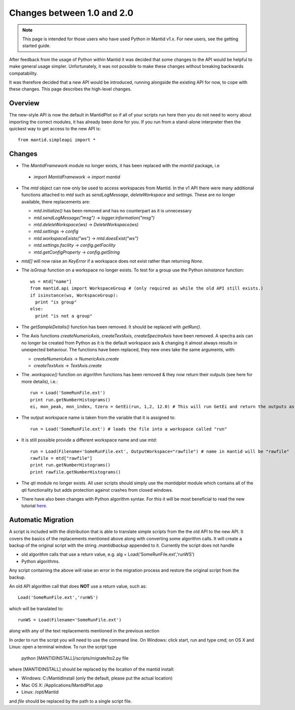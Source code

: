 ===========================
Changes between 1.0 and 2.0
===========================
.. default-domain:: py

.. note::

   This page is intended for those users who have used Python in Mantid v1.x. For
   new users, see the getting started guide.
   	
After feedback from the usage of Python within Mantid it was decided that 
some changes to the API would be helpful to make general usage simpler. Unfortunately,
it was not possible to make these changes without breaking backwards compatability. 

It was therefore decided that a new API would be introduced, running alongside 
the existing API for now, to cope with these changes. This page describes the high-level
changes.

Overview
--------

The new-style API is now the default in MantidPlot so if all of your scripts run here then
you do not need to worry about importing the correct modules, it has already been done
for you. If you run from a stand-alone interpreter then the quickest way to get access to
the new API is::

    from mantid.simpleapi import *

Changes
-------

* The *MantidFramework* module no longer exists, it has been replaced with the *mantid* package, i.e

 * *import MantidFramework* -> *import mantid*

* The *mtd* object can now only be used to access workspaces from Mantid. In the v1 API there
  were many additional functions attached to *mtd* such as *sendLogMessage*, *deleteWorkspace* and *settings*. These
  are no longer available, there replacements are:
  
  * *mtd.initialize()* has been removed and has no counterpart as it is unnecessary
  * *mtd.sendLogMessage("msg")* -> *logger.information("msg")*
  * *mtd.deleteWorkspace(ws)* -> *DeleteWorkspace(ws)*
  * *mtd.settings* -> *config*
  * *mtd.workspaceExists("ws")* -> *mtd.doesExist("ws")*
  * *mtd.settings.facility* -> *config.getFacility*
  * *mtd.getConfigProperty* -> *config.getString*

* *mtd[]* will now raise an *KeyError* if a workspace does not exist rather than returning *None*.

* The *isGroup* function on a workspace no longer exists. To test for a group use the Python *isinstance* function::

    ws = mtd["name"]
    from mantid.api import WorkspaceGroup # (only required as while the old API still exists.)
    if isinstance(ws, WorkspaceGroup):
      print "is group"
    else:
      print "is not a group"

* The *getSampleDetails()* function has been removed. It should be replaced with *getRun()*.

* The Axis functions *createNumericAxis*, *createTextAxis*, *createSpectraAxis* have been removed. A spectra axis can no longer be created
  from Python as it is the default workspace axis & changing it almost always results in unexpected behaviour. The functions have been
  replaced, they new ones take the same arguments, with:

  * *createNumericAxis* -> *NumericAxis.create*
  * *createTextAxis* -> *TextAxis.create*

* The *.workspace()* function on algorithm functions has been removed & they now return their outputs (see here for more details), i.e.::

    run = Load('SomeRunFile.ext')
    print run.getNumberHistograms()
    ei, mon_peak, mon_index, tzero = GetEi(run, 1,2, 12.0) # This will run GetEi and return the outputs as a tuple and the Python will unpack them for you

* The output workspace name is taken from the variable that it is assigned to::

    run = Load('SomeRunFile.ext') # loads the file into a workspace called "run"

* It is still possible provide a different workspace name and use mtd::

    run = Load(Filename='SomeRunFile.ext', OutputWorkspace="rawfile") # name in mantid will be "rawfile"
    rawfile = mtd["rawfile"]
    print run.getNumberHistograms()
    print rawfile.getNumberHistograms()

* The *qti* module no longer exists. All user scripts should simply use the *mantidplot* module which contains
  all of the *qti* functionality but adds protection against crashes from closed windows.

* There have also been changes with Python algorithm syntax. For this it will be most beneficial to read the new tutorial `here <http://www.mantidproject.org/Python_Algorithms_Documentation/>`_. 

Automatic Migration
-------------------

A script is included with the distribution that is able to translate simple scripts from the the old API to the new API. It covers the basics of the replacements mentioned 
above along with converting some algorithm calls. It will create a backup of the original script with the string *.mantidbackup* appended to it. Currently the script
does not handle

* old algorithm calls that use a return value, e.g. alg = Load('SomeRunFile.ext','runWS')
* Python algorithms.

Any script containing the above will raise an error in the migration process and restore the original script from the backup. 

An old API algorithm call that does **NOT** use a return value, such as::

    Load('SomeRunFile.ext','runWS')

which will be translated to::

    runWS = Load(Filename='SomeRunFile.ext')
    
along with any of the text replacements mentioned in the previous section
    
In order to run the script you will need to use the command line. On Windows: click start, run and type cmd; on OS X and Linux: open a terminal window. To run the script type

    python [MANTIDINSTALL]/scripts/migrate1to2.py file
    
where [MANTIDINSTALL] should be replaced by the location of the mantid install:

* Windows: C:/MantidInstall (only the default, please put the actual location)
* Mac OS X: /Applications/MantidPlot.app
* Linux: /opt/Mantid

and *file* should be replaced by the path to a single script file.

